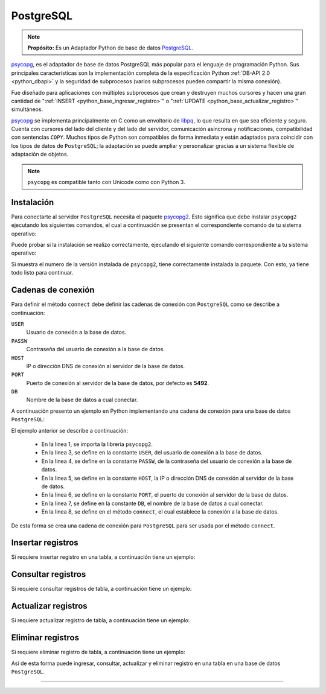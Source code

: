 .. _python_pkg_postgresql:

PostgreSQL
==========

.. note::
    **Propósito:** Es un Adaptador Python de base de datos `PostgreSQL`_.

`psycopg`_, es el adaptador de base de datos PostgreSQL más popular para el lenguaje
de programación Python. Sus principales características son la implementación completa
de la especificación Python :ref:`DB-API 2.0 <python_dbapi>` y la seguridad de
subprocesos (varios subprocesos pueden compartir la misma conexión).

Fue diseñado para aplicaciones con múltiples subprocesos que crean y destruyen muchos
cursores y hacen una gran cantidad de ":ref:`INSERT <python_base_ingresar_registro>`"
o ":ref:`UPDATE <python_base_actualizar_registro>`" simultáneos.

`psycopg`_ se implementa principalmente en C como un envoltorio de `libpq`_, lo que
resulta en que sea eficiente y seguro. Cuenta con cursores del lado del cliente y del lado
del servidor, comunicación asíncrona y notificaciones, compatibilidad con sentencias ``COPY``.
Muchos tipos de Python son compatibles de forma inmediata y están adaptados para coincidir
con los tipos de datos de ``PostgreSQL``; la adaptación se puede ampliar y personalizar gracias
a un sistema flexible de adaptación de objetos.

.. note::
    ``psycopg`` es compatible tanto con Unicode como con Python 3.


.. _python_psycopg2_instalar:

Instalación
-----------

Para conectarte al servidor ``PostgreSQL`` necesita el paquete `psycopg2`_. Esto
significa que debe instalar ``psycopg2`` ejecutando los siguientes comandos, el
cual a continuación se presentan el correspondiente comando de tu sistema operativo:

.. tabs::

   .. group-tab:: Linux

      .. code-block:: console

          $ sudo apt install build-essential libpq-dev python3-dev
          $ pip install psycopg2

   .. group-tab:: Windows

      .. code-block:: console

          > pip install psycopg2


Puede probar si la instalación se realizo correctamente, ejecutando
el siguiente comando correspondiente a tu sistema operativo:

.. tabs::

   .. group-tab:: Linux

      .. code-block:: console

          $ python -c "import psycopg2 ; print(psycopg2.__version__)"

   .. group-tab:: Windows

      .. code-block:: console

          > python -c "import psycopg2 ; print(psycopg2.__version__)"


Si muestra el numero de la versión instalada de ``psycopg2``, tiene
correctamente instalada la paquete. Con esto, ya tiene todo listo para continuar.


.. _python_psycopg2_conn_strs:

Cadenas de conexión
-------------------

Para definir el método ``connect`` debe definir las cadenas de conexión con
``PostgreSQL`` como se describe a continuación:

``USER``
    Usuario de conexión a la base de datos.

``PASSW``
    Contraseña del usuario de conexión a la base de datos.

``HOST``
    IP o dirección DNS de conexión al servidor de la base de datos.

``PORT``
    Puerto de conexión al servidor de la base de datos, por defecto es **5492**.

``DB``
    Nombre de la base de datos a cual conectar.

A continuación presento un ejemplo en Python implementando una cadena de conexión
para una base de datos ``PostgreSQL``:

.. code-block:: python
    :linenos:

    import psycopg2

    USER = "root"
    PASSW = "root"
    HOST = "localhost"
    PORT = 5492
    DB = "sistema"

    conexion_bd = psycopg2.connect(
        user=USER, password=PASSW, host=HOST, port=PORT, database=DB
    )

El ejemplo anterior se describe a continuación:

    - En la linea 1, se importa la librería ``psycopg2``.

    - En la linea 3, se define en la constante ``USER``, del usuario de conexión a la base de datos.

    - En la linea 4, se define en la constante ``PASSW``, de la contraseña del usuario de conexión a la base de datos.

    - En la linea 5, se define en la constante ``HOST``, la IP o dirección DNS de conexión al servidor de la base de datos.

    - En la linea 6, se define en la constante ``PORT``, el puerto de conexión al servidor de la base de datos.

    - En la linea 7, se define en la constante ``DB``, el nombre de la base de datos a cual conectar.

    - En la linea 8, se define en el método ``connect``, el cual establece la conexión a la base de datos.

De esta forma se crea una cadena de conexión para ``PostgreSQL`` para ser usada por el método ``connect``.


Insertar registros
------------------

Si requiere insertar registro en una tabla, a continuación tiene un ejemplo:


Consultar registros
-------------------

Si requiere consultar registros de tabla, a continuación tiene un ejemplo:


Actualizar registros
--------------------

Si requiere actualizar registro de tabla, a continuación tiene un ejemplo:


Eliminar registros
------------------

Si requiere eliminar registro de tabla, a continuación tiene un ejemplo:

.. todo::
    TODO Terminar de escribir esta sección.

Asi de esta forma puede ingresar, consultar, actualizar y eliminar
registro en una tabla en una base de datos ``PostgreSQL``.

----

.. seealso::

    Consulte la sección de :ref:`lecturas suplementarias <lectura_extras_leccion12>`
    del entrenamiento para ampliar su conocimiento en esta temática.


.. _`PostgreSQL`: https://www.postgresql.org/
.. _`psycopg`: https://www.psycopg.org/docs/
.. _`psycopg2`: https://pypi.org/project/psycopg2/
.. _`libpq`: https://www.postgresql.org/docs/current/static/libpq.html
